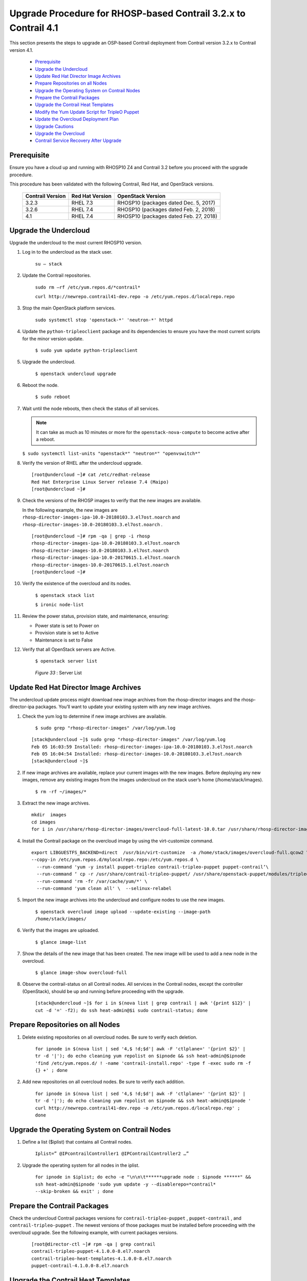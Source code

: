 
=================================================================
Upgrade Procedure for RHOSP-based Contrail 3.2.x to Contrail 4.1
=================================================================

This section presents the steps to upgrade an OSP-based Contrail deployment from Contrail version 3.2.x to Contrail version 4.1.

   -  `Prerequisite`_ 


   -  `Upgrade the Undercloud`_ 


   -  `Update Red Hat Director Image Archives`_ 


   -  `Prepare Repositories on all Nodes`_ 


   -  `Upgrade the Operating System on Contrail Nodes`_ 


   -  `Prepare the Contrail Packages`_ 


   -  `Upgrade the Contrail Heat Templates`_ 


   -  `Modify the Yum Update Script for TripleO Puppet`_ 


   -  `Update the Overcloud Deployment Plan`_ 


   -  `Upgrade Cautions`_ 


   -  `Upgrade the Overcloud`_ 


   -  `Contrail Service Recovery After Upgrade`_ 




Prerequisite
------------

Ensure you have a cloud up and running with RHOSP10 Z4 and Contrail 3.2 before you proceed with the upgrade procedure.

This procedure has been validated with the following Contrail, Red Hat, and OpenStack versions.

 +------------------+-----------------+----------------------------------------+
 | Contrail Version | Red Hat Version | OpenStack Version                      |
 +==================+=================+========================================+
 | 3.2.3            | RHEL 7.3        | RHOSP10 (packages dated Dec. 5, 2017)  |
 +------------------+-----------------+----------------------------------------+
 | 3.2.6            | RHEL 7.4        | RHOSP10 (packages dated Feb. 2, 2018)  |
 +------------------+-----------------+----------------------------------------+
 | 4.1              | RHEL 7.4        | RHOSP10 (packages dated Feb. 27, 2018) |
 +------------------+-----------------+----------------------------------------+





Upgrade the Undercloud
----------------------

Upgrade the undercloud to the most current RHOSP10 version.


#. Log in to the undercloud as the stack user.

    ``su – stack`` 



#. Update the Contrail repositories.

    ``sudo rm –rf /etc/yum.repos.d/*contrail*`` 

    ``curl http://newrepo.contrail41-dev.repo -o /etc/yum.repos.d/localrepo.repo`` 



#. Stop the main OpenStack platform services.

    ``sudo systemctl stop 'openstack-*' 'neutron-*' httpd`` 



#. Update the ``python-tripleoclient`` package and its dependencies to ensure you have the most current scripts for the minor version update.

    ``$ sudo yum update python-tripleoclient`` 



#. Upgrade the undercloud.

    ``$ openstack undercloud upgrade`` 



#. Reboot the node.

    ``$ sudo reboot`` 



#. Wait until the node reboots, then check the status of all services.


   .. note:: It can take as much as 10 minutes or more for the ``openstack-nova-compute`` to become active after a reboot.



   ``$ sudo systemctl list-units "openstack*" "neutron*" "openvswitch*"`` 



#. Verify the version of RHEL after the undercloud upgrade.

   ::

    [root@undercloud ~]# cat /etc/redhat-release 
    Red Hat Enterprise Linux Server release 7.4 (Maipo)
    [root@undercloud ~]# 




#. Check the versions of the RHOSP images to verify that the new images are available.

   In the following example, the new images are ``rhosp-director-images-ipa-10.0-20180103.3.el7ost.noarch`` and ``rhosp-director-images-10.0-20180103.3.el7ost.noarch`` .

   ::

    [root@undercloud ~]# rpm -qa | grep -i rhosp
    rhosp-director-images-ipa-10.0-20180103.3.el7ost.noarch
    rhosp-director-images-10.0-20180103.3.el7ost.noarch
    rhosp-director-images-ipa-10.0-20170615.1.el7ost.noarch
    rhosp-director-images-10.0-20170615.1.el7ost.noarch
    [root@undercloud ~]#




#. Verify the existence of the overcloud and its nodes.

    ``$ openstack stack list`` 

    ``$ ironic node-list`` 



#. Review the power status, provision state, and maintenance, ensuring:

   - Power state is set to Power on


   - Provision state is set to Active


   - Maintenance is set to False




#. Verify that all OpenStack servers are Active.

    ``$ openstack server list`` 

   .. _Figure 33: 

     *Figure 33* : Server List

   .. figure:: s019929.png




Update Red Hat Director Image Archives
--------------------------------------

The undercloud update process might download new image archives from the rhosp-director images and the rhosp-director-ipa packages. You’ll want to update your existing system with any new image archives.


#. Check the yum log to determine if new image archives are available.

    ``$ sudo grep "rhosp-director-images" /var/log/yum.log`` 
   ::

    [stack@undercloud ~]$ sudo grep "rhosp-director-images" /var/log/yum.log
    Feb 05 16:03:59 Installed: rhosp-director-images-ipa-10.0-20180103.3.el7ost.noarch
    Feb 05 16:04:54 Installed: rhosp-director-images-10.0-20180103.3.el7ost.noarch
    [stack@undercloud ~]$ 




#. If new image archives are available, replace your current images with the new images. Before deploying any new images, remove any existing images from the images undercloud on the stack user’s home (/home/stack/images).

    ``$ rm -rf ~/images/*`` 



#. Extract the new image archives.
   ::

    mkdir  images
    cd images 
    for i in /usr/share/rhosp-director-images/overcloud-full-latest-10.0.tar /usr/share/rhosp-director-images/ironic-python-agent-latest-10.0.tar; do tar -xvf $i; done




#. Install the Contrail package on the overcloud image by using the virt-customize command.
   ::

    export LIBGUESTFS_BACKEND=direct  /usr/bin/virt-customize  -a /home/stack/images/overcloud-full.qcow2 \
    --copy-in /etc/yum.repos.d/mylocalrepo.repo:/etc/yum.repos.d \
      --run-command 'yum -y install puppet-tripleo contrail-tripleo-puppet puppet-contrail‘\
      --run-command ‘ cp -r /usr/share/contrail-tripleo-puppet/ /usr/share/openstack-puppet/modules/tripleo/ ‘ \
      --run-command 'rm -fr /var/cache/yum/*' \
      --run-command 'yum clean all' \  --selinux-relabel 




#. Import the new image archives into the undercloud and configure nodes to use the new images.

    ``$ openstack overcloud image upload --update-existing --image-path /home/stack/images/`` 



#. Verify that the images are uploaded.

    ``$ glance image-list`` 


   .. figure:: s019930.png



#. Show the details of the new image that has been created. The new image will be used to add a new node in the overcloud.

    ``$ glance image-show overcloud-full`` 


   .. figure:: s019931.png



#. Observe the contrail-status on all Contrail nodes. All services in the Contrail nodes, except the controller (OpenStack), should be up and running before proceeding with the upgrade.

    ``[stack@undercloud ~]$ for i in $(nova list | grep contrail | awk '{print $12}' | cut -d '=' -f2); do ssh heat-admin@$i sudo contrail-status; done`` 




Prepare Repositories on all Nodes
---------------------------------




#. Delete existing repositories on all overcloud nodes. Be sure to verify each deletion.

    ``for ipnode in $(nova list | sed '4,$ !d;$d'| awk -F 'ctlplane=' '{print $2}' | tr -d '|'); do echo cleaning yum repolist on $ipnode && ssh heat-admin@$ipnode 'find /etc/yum.repos.d/ ! -name 'contrail-install.repo' -type f -exec sudo rm -f {} +' ; done`` 



#. Add new repositories on all overcloud nodes. Be sure to verify each addition.

    ``for ipnode in $(nova list | sed '4,$ !d;$d'| awk -F 'ctlplane=' '{print $2}' | tr -d '|'); do echo cleaning yum repolist on $ipnode && ssh heat-admin@$ipnode ' curl http://newrepo.contrail41-dev.repo -o /etc/yum.repos.d/localrepo.rep' ; done`` 




Upgrade the Operating System on Contrail Nodes
----------------------------------------------




#. Define a list ($iplist) that contains all Contrail nodes.

    ``Iplist=” @IPcontrailController1 @IPContrailController2 …”`` 



#. Upgrade the operating system for all nodes in the iplist.

    ``for ipnode in $iplist; do echo -e "\n\n\t******upgrade node : $ipnode ******" && ssh heat-admin@$ipnode 'sudo yum update -y --disablerepo=*contrail* --skip-broken && exit' ; done`` 




Prepare the Contrail Packages
-----------------------------

Check the undercloud Contrail packages versions for ``contrail-tripleo-puppet`` , ``puppet-contrail`` , and ``contrail-tripleo-puppet`` . The newest versions of those packages must be installed before proceeding with the overcloud upgrade. See the following example, with current packages versions.

   ::

    [root@director-ctl ~]# rpm -qa | grep contrail
    contrail-tripleo-puppet-4.1.0.0-8.el7.noarch
    contrail-tripleo-heat-templates-4.1.0.0-8.el7.noarch
    puppet-contrail-4.1.0.0-8.el7.noarch




Upgrade the Contrail Heat Templates
-----------------------------------

You must copy the new Contrail Heat templates package to the undercloud node, while retaining a copy of the Heat templates that were used for the existing deployment.


#. Make a copy of all of the Heat templates that were used for deployment and save the copies, because the existing files will be overwritten by the new versions. The templates to copy are of the form contrail-services.yaml, contrail-net.yaml, and so on.



#. Copy the new contrail-tripleo-heat templates to the undercloud node.

   ::

    cp -r /usr/share/contrail-tripleo-heat-templates/environments/contrail /home/stack/templates/openstack-tripleo-heat-templates/environments/
    cp -r /usr/share/contrail-tripleo-heat-templates/puppet/services/network/* /home/stack/templates/openstack-tripleo-heat-templates/puppet/services/network 





Modify the Yum Update Script for TripleO Puppet
-----------------------------------------------

Before starting the upgrade, a few Puppet commands must be added to the yum_update script, located at:

 ``/home/stack/templates/openstack-tripleo-heat-templates/extraconfig/tasks/yum_update.sh`` 


#. Update the following Puppet commands in the yum_update.sh. Refer to the following patch for details regarding the exact placement of the commands patch: https://github.com/Juniper/contrail-tripleo-heat-templates/blob/stable/newton/environments/contrail/yum_updates.patch 

    ``yum install -y contrail-tripleo-puppet puppet-contrail`` 

    ``rsync -a /usr/share/contrail-tripleo-puppet/ /usr/share/openstack-puppet/modules/tripleo/`` 



#. Ensure that the new version of the packages puppet-contrail and contrail-tripleo-puppet have been installed on the Contrail nodes, and that contrail-tripleo-puppet has been copied to openstack-puppet.

    ``rm -rf /usr/share/openstack-puppet/modules/tripleo/contrail-tripleo-puppet`` 

    ``cp -R /usr/share/contrail-tripleo-puppet/ /usr/share/openstack-puppet/modules/tripleo`` 



#. Update the fields ``*contrail version`` and ``*contrail repo`` in ``contrail-services.yaml`` .

   

   Filename: ``\templates/environments/contrail/contrail-services.yaml`` .

   Add the following parameters:

   ContrailVersion: 4

   ContrailRepo : *<location of the contrail-41 repo>*   




Update the Overcloud Deployment Plan
------------------------------------




#. Update the current plan by rerunning the command used for cloud deployment and adding the suffix ``- -update-plan-only`` .

   ::

    <openstack overcloud deploy> –update-plan-only

    Example   ::

    openstack overcloud deploy --update-plan-only --templates /home/stack/tripleo-heat-templates/ \
    --roles-file /home/stack/tripleo-heat-templates/environments/contrail/roles_data.yaml \
    -e /home/stack/tripleo-heat-templates/environments/puppet-pacemaker.yaml \
    -e /home/stack/tripleo-heat-templates/environments/contrail/contrail-services.yaml \
    -e /home/stack/tripleo-heat-templates/environments/contrail/network-isolation.yaml \
    -e /home/stack/tripleo-heat-templates/environments/contrail/contrail-net.yaml \
    -e /home/stack/tripleo-heat-templates/environments/ips-from-pool-all.yaml \
    -e /home/stack/tripleo-heat-templates/environments/network-management.yaml \
    -e /home/stack/tripleo-heat-templates/extraconfig/pre_deploy/rhel-registration/environment-rhel-registration.yaml \
    -e /home/stack/tripleo-heat-templates/extraconfig/pre_deploy/rhel-registration/rhel-registration-resource-registry.yaml \
    --libvirt-type qemu




#. Make a copy of the existing deploy script to the ``update-stack.sh`` . The ``update-stack.sh`` is the script used to update the overcloud plan, and it references the same templates that were used to deploy the stack. All files used for the overcloud update should be identical to the files used for deployment, with the exception of the ``contrail-services`` file that was updated with the latest ``contrail-version`` and ``contrail-repo`` .

    ``cp deploy.sh update-stack.sh`` 



#. Update the deployment plan.

    ``./update-stack.sh`` 




Upgrade Cautions
-----------------


.. caution:: The steps to perform the overcloud upgrade are service disrupting, and should only be performed within a maintenance window.





Potential Packages Failures
---------------------------

Read the following before proceeding with the overcloud upgrade. The upgrade may fail due to packages conflicts in Contrail nodes for analytics, analytics database, and Contrail controllers. Some observed failures due to packages conflicts are detailed in this section.



Analytics Database Failure
--------------------------

You may encounter a Cassandra package version conflict issue.

Error message: cassandra22 conflicts with cassandra-3.10-0contrail0.el7.centos.noarch

Solution: Remove the cassandra22 package.

 ``sudo rpm -e --nodeps cassandra22-2.2.8-1.noarch`` 



Analytics Node Failure
----------------------

Error message: ``file /usr/lib/python2.7/site-packages/redis/__init__.py from install of python-redis-2.10.3-3.el7ost.noarch conflicts with file from package redis-py-0.1-2contrail.el7.noarch``  

Solution: Remove the redis-py package.

 ``sudo rpm -e python-redis-2.10.3-3.el7ost.noarch`` 



Contrail Controller Failure
---------------------------

Error message: ``cassandra22 conflicts with cassandra-3.10-0contrail0.el7.centos.noarch``  

Solution: Remove the cassandra22 package.

 ``sudo rpm -e --nodeps cassandra22-2.2.8-1.noarch`` 


.. note:: You can delete redis-py from the analytics node, and delete cassandra22 from the analytics database and the Contrail controllers node.





Contrail vRouter Package Conflict
----------------------------------

Error message: ``/etc/init.d/contrail-vrouter-nodemgr conflicts between attempted installs of contrail-openstack-vrouter-4.1.0.0-8.el7.noarch and contrail-vrouter-agent-4.1.0.0-8.el7.x86_64``  

Solution: Remove the contrail-openstack-vrouter.

 ``yum remove contrail-openstack-vrouter`` 



Analytics Node snmp-lib Version Conflict
-----------------------------------------

Error message: ``duplicate versions of net-snmp-libs -> net-snmp-libs-5.7.2-28.el7_4.1.x86_64 is a duplicate with 1:net-snmp-libs-5.7.2-28.el7.i686``  

Solution:

 ``rpm -e --nodeps net-snmp-libs`` 



Upgrade the Overcloud
---------------------


.. caution:: The steps in this section are service disrupting, and should only be performed within a maintenance window.




#. Update the overcloud stack.
   ::

    $ openstack overcloud update stack -i overcloud
   ::

    2018-02-09 16:24:46Z [overcloud]: UPDATE_COMPLETE  Stack UPDATE completed successfully
    Stack overcloud UPDATE_COMPLETE
    Overcloud Endpoint: http://19x.xxx.xxx.xx:5000/v2.0
    Overcloud Deployed




#. Verify the overcloud stack status, the contrail-status, and the contrail-version after the upgrade.


Overcloud Stack Status
~~~~~~~~~~~~~~~~~~~~~~
   ::

    [stack@undercloud ~]$ openstack stack list
    
   ::

    +--------------------------------------+------------+-----------------+----------------------+----------------------+
    | ID                                   | Stack Name | Stack Status    | Creation Time        | Updated Time         |
    +--------------------------------------+------------+-----------------+----------------------+----------------------+
    | e56c5512-3e32-4940-a05a-e194f48ce67a | overcloud  | UPDATE_COMPLETE | 2018-02-16T20:32:17Z | 2018-02-21T01:12:08Z |
    +--------------------------------------+------------+-----------------+----------------------+----------------------+
    [stack@undercloud ~]$ 



Contrail Stack Status
~~~~~~~~~~~~~~~~~~~~~
   ::

    for i in $(nova list | grep contrail | awk '{print $12}' | cut -d '=' -f2); do ssh heat-admin@$i  sudo contrail-status; done


Contrail Version Check
~~~~~~~~~~~~~~~~~~~~~~
   ::

    for i in $(nova list | grep contrail | awk '{print $12}' | cut -d '=' -f2); do ssh heat-admin@$i  sudo contrail-version; done




Contrail Service Recovery After Upgrade
---------------------------------------

Upon completing the upgrade, you might have some Contrail services reporting status down on some nodes. this section provides recovery suggestions for different services.



Contrail Controller Services
----------------------------

In a recent upgrade, the following services were down in the Contrail controller nodes.

   - contrail-control — failed


   - contrail-dns — failed


To determine the root cause of these failures, check the Contrail logs in ``/var/log/contrail/`` .

In this example, it was the IFMap and Discovery services causing the failures, because those services are no longer used in the Contrail 4.x releases.





Solution
--------


#. Remove the IFMap and Discover configuration sections from:

   -  ``/etc/contrail/contrail-control.conf`` 


   -  ``/etc/contrail/contrail-dns.conf`` 




#. Restart the services contrail-controller and contrail-dns.

   -  service contrail-control restart     


   -  service contrail-dns restart 




#. Verify that the services contrail-controller and contrail-dns are up and running after the restart.

   -  contrail-status     





Contrail Compute Services
-------------------------

On the Contrail compute node, the ``contrail-vrouter-agent`` service might be down after the upgrade. The vrouter agent is dependent on the kernel module. The RHEL7.3 has been upgraded to RHEL7.4, and the node needs to b rebooted to ensure the correct kernel module gets loaded.


#. Reboot the node.



#. After reboot, restart the vrouter service..

    service supervisor-vrouter restart 



#. Verify that all Contrail services are up and running.

    contrail-status 


.. _https://github.com/Juniper/contrail-tripleo-heat-templates/blob/stable/newton/environments/contrail/yum_updates.patch: 
